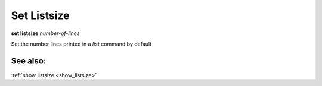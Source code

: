 .. _set_listsize:

Set Listsize
------------

**set listsize** *number-of-lines*

Set the number lines printed in a *list* command by default

See also:
+++++++++

:ref:`show listsize <show_listsize>`
